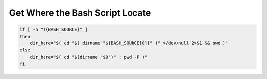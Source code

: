 Get Where the Bash Script Locate
==============================================================================

.. code-block:: bash

    if [ -n "${BASH_SOURCE}" ]
    then
        dir_here="$( cd "$( dirname "${BASH_SOURCE[0]}" )" >/dev/null 2>&1 && pwd )"
    else
        dir_here="$( cd "$(dirname "$0")" ; pwd -P )"
    fi
